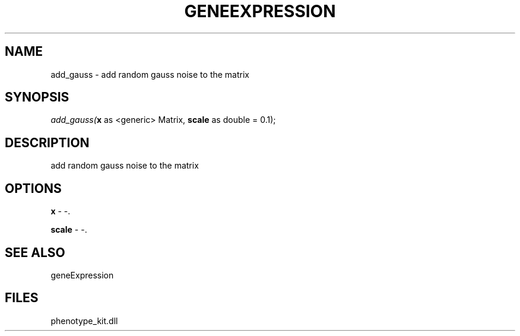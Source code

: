 .\" man page create by R# package system.
.TH GENEEXPRESSION 1 2000-Jan "add_gauss" "add_gauss"
.SH NAME
add_gauss \- add random gauss noise to the matrix
.SH SYNOPSIS
\fIadd_gauss(\fBx\fR as <generic> Matrix, 
\fBscale\fR as double = 0.1);\fR
.SH DESCRIPTION
.PP
add random gauss noise to the matrix
.PP
.SH OPTIONS
.PP
\fBx\fB \fR\- -. 
.PP
.PP
\fBscale\fB \fR\- -. 
.PP
.SH SEE ALSO
geneExpression
.SH FILES
.PP
phenotype_kit.dll
.PP
